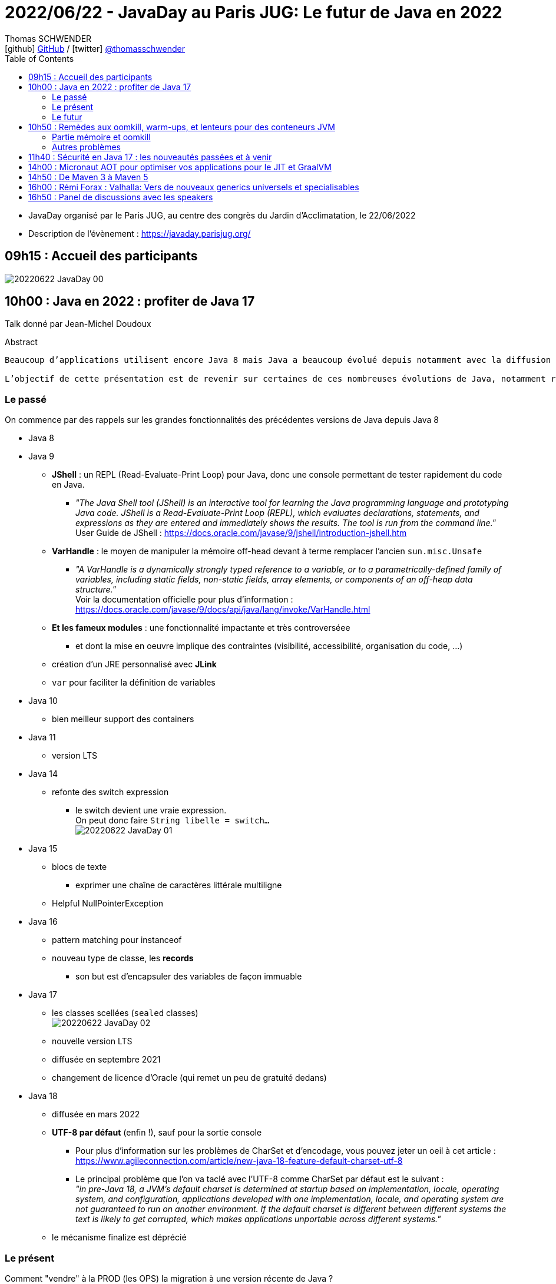 = 2022/06/22 - JavaDay au Paris JUG: Le futur de Java en 2022
Thomas SCHWENDER <icon:github[] https://github.com/Ardemius/[GitHub] / icon:twitter[role="aqua"] https://twitter.com/thomasschwender[@thomasschwender]>
// Handling GitHub admonition blocks icons
ifndef::env-github[:icons: font]
ifdef::env-github[]
:status:
:outfilesuffix: .adoc
:caution-caption: :fire:
:important-caption: :exclamation:
:note-caption: :paperclip:
:tip-caption: :bulb:
:warning-caption: :warning:
endif::[]
:imagesdir: ./images
:source-highlighter: highlightjs
:highlightjs-languages: asciidoc
// We must enable experimental attribute to display Keyboard, button, and menu macros
:experimental:
// Next 2 ones are to handle line breaks in some particular elements (list, footnotes, etc.)
:lb: pass:[<br> +]
:sb: pass:[<br>]
// check https://github.com/Ardemius/personal-wiki/wiki/AsciiDoctor-tips for tips on table of content in GitHub
:toc: macro
:toclevels: 4
// To number the sections of the table of contents
//:sectnums:
// Add an anchor with hyperlink before the section title
:sectanchors:
// To turn off figure caption labels and numbers
:figure-caption!:
// Same for examples
//:example-caption!:
// To turn off ALL captions
// :caption:

toc::[]

* JavaDay organisé par le Paris JUG, au centre des congrès du Jardin d'Acclimatation, le 22/06/2022
* Description de l'évènement : https://javaday.parisjug.org/

== 09h15	: Accueil des participants

image:20220622_JavaDay_00.jpg[]

== 10h00 : Java en 2022 : profiter de Java 17

Talk donné par Jean-Michel Doudoux

.Abstract
----
Beaucoup d’applications utilisent encore Java 8 mais Java a beaucoup évolué depuis notamment avec la diffusion de deux versions LTS.

L’objectif de cette présentation est de revenir sur certaines de ces nombreuses évolutions de Java, notamment récentes afin d’en profiter dans nos applications. Au-delà des évolutions syntaxiques et dans les API, ce sera aussi l’occasion de justifier la migration vers des versions plus récentes de Java.
----

=== Le passé

On commence par des rappels sur les grandes fonctionnalités des précédentes versions de Java depuis Java 8

    * Java 8
    * Java 9
        ** *JShell* : un REPL (Read-Evaluate-Print Loop) pour Java, donc une console permettant de tester rapidement du code en Java.
            *** _"The Java Shell tool (JShell) is an interactive tool for learning the Java programming language and prototyping Java code. JShell is a Read-Evaluate-Print Loop (REPL), which evaluates declarations, statements, and expressions as they are entered and immediately shows the results. The tool is run from the command line."_ +
            User Guide de JShell : https://docs.oracle.com/javase/9/jshell/introduction-jshell.htm
        ** *VarHandle* : le moyen de manipuler la mémoire off-head devant à terme remplacer l'ancien `sun.misc.Unsafe`
            *** _"A VarHandle is a dynamically strongly typed reference to a variable, or to a parametrically-defined family of variables, including static fields, non-static fields, array elements, or components of an off-heap data structure."_ +
            Voir la documentation officielle pour plus d'information : https://docs.oracle.com/javase/9/docs/api/java/lang/invoke/VarHandle.html
        ** *Et les fameux modules* : une fonctionnalité impactante et très controverséee
            *** et dont la mise en oeuvre implique des contraintes (visibilité, accessibilité, organisation du code, ...)
        ** création d'un JRE personnalisé avec *JLink*
        ** `var` pour faciliter la définition de variables
    * Java 10
        ** bien meilleur support des containers
    * Java 11
        ** version LTS
    * Java 14
        ** refonte des switch expression
            *** le switch devient une vraie expression. +
            On peut donc faire `String libelle = switch...` +
            image:20220622_JavaDay_01.jpg[]
    * Java 15
        ** blocs de texte
            *** exprimer une chaîne de caractères littérale multiligne
        ** Helpful NullPointerException
    * Java 16
        ** pattern matching pour instanceof
        ** nouveau type de classe, les *records*
            *** son but est d'encapsuler des variables de façon immuable
    * Java 17
        ** les classes scellées (`sealed` classes) +
        image:20220622_JavaDay_02.jpg[]
        ** nouvelle version LTS
        ** diffusée en septembre 2021
        ** changement de licence d'Oracle (qui remet un peu de gratuité dedans)
    * Java 18
        ** diffusée en mars 2022
        ** *UTF-8 par défaut* (enfin !), sauf pour la sortie console
            *** Pour plus d'information sur les problèmes de CharSet et d'encodage, vous pouvez jeter un oeil à cet article : +
            https://www.agileconnection.com/article/new-java-18-feature-default-charset-utf-8
            *** Le principal problème que l'on va taclé avec l'UTF-8 comme CharSet par défaut est le suivant : +
            _"in pre-Java 18, a JVM’s default charset is determined at startup based on implementation, locale, operating system, and configuration, applications developed with one implementation, locale, and operating system are not guaranteed to run on another environment. If the default charset is different between different systems the text is likely to get corrupted, which makes applications unportable across different systems."_

        ** le mécanisme finalize est déprécié

=== Le présent

Comment "vendre" à la PROD (les OPS) la migration à une version récente de Java ? +
-> les bons arguments : *performance* et *sécurité*

.Performance
image:20220622_JavaDay_03.jpg[]

.Sécurité
image:20220622_JavaDay_04.jpg[]

Comment "vendre" au management cette fois ? +
-> Les *coûts*, et d'autres arguments (dont le RGPD)

.Les autres arguments
image:20220622_JavaDay_05.jpg[]

*Règles générales de migration > 8*

    * mettre à jour les outils
    * mettre à jour les dépendances
    * utiliser `jdeps` +
    _"The jdeps command shows the package-level or class-level dependencies of Java class files."_
    * mythe urbain : aucune obligation de modulariser l'application

-> A partir de Java 11 toute version de Java retire des choses

    * `jdeprscan` pour obtenir les API dépréciées du JDK
    * Jetez un oeil à l'*almanac Java* pour vous aider : https://javaalmanac.io/

.migration de Java 8 vers Java 11
image:20220622_JavaDay_06.jpg[]

migration de Java 11 vers Java 17 : 

    * Il est important d'avoir un coverage à 100% du code. +
    Pourquoi ? A cause de la nouvelle encapsulation forte des API internes du JDK +
    image:20220622_JavaDay_07.jpg[]

=== Le futur

.Les projets futurs de Java
image:20220622_JavaDay_08.jpg[]

* pattern matching pour les switch (en preview dès Java 17)

.Et le futur un tout petit peu plus éloigné
image:20220622_JavaDay_09.jpg[]

-> Conclusion : Dans tous les cas, pour profiter de ces nouvelles fonctionnalités, il *FAUT* migrer !

-> Ce talk est très proche de celui donné par Jean-Michel au dernier Devoxx France 2022 ("10 ans de Devoxx France et de Java"), et dont les slides sont disponibles ici : +
https://fr.slideshare.net/jmdoudoux/devoxx-2022-10-ans-de-devoxx-fr-et-de-javapdf

[NOTE]
====
Pour fêter les 4000 pages de "Développons en Java", le JavaDay offre 4 millefeuilles à JM 😁 

image:20220622_JavaDay_10.jpg[]
====

== 10h50 : Remèdes aux oomkill, warm-ups, et lenteurs pour des conteneurs JVM

Talk donné par Jean-Philippe Bempel et Brice Dutheil

-> Ce talk a été donné au dernier Devoxx France 2022 +
Il a trait à tous les problèmes (oomkill) que l'on peut rencontrer quand l'on fait tourner Java dans un container (Kubernetes).

Mes notes de l'époque sont disponibles ici : +
https://github.com/Ardemius/meetups-talks-conferences-notes/tree/master/202204-devoxx-france#09h30-12h30-242ab-rem%C3%A8des-aux-oomkill-warm-ups-et-lenteurs-pour-des-conteneurs-jvm

=== Partie mémoire et oomkill

.Rappel sur le RSS, le Resident Set Size
[NOTE]
====
La *Resident Set Size* (*RSS*, "taille du jeu résident") est la quantité de mémoire occupée par un processus contenue dans la RAM. +
RSS permet d’obtenir la taille réelle du conteneur Kubernetes.
====

.De quoi est composée la mémoire d'une JVM ?
image:20220622_JavaDay_11.jpg[]

* Pour le *monitoring*, il existe une multitudes de *MBeans* (accessible via *JMX*) +
Grâce à cela on aura des infos sur quelques zones mémoires, mais PAS toutes

* Il va falloir utiliser des outils de diagnostic, comme le fantastique *jcmd* +
image:20220622_JavaDay_12.jpg[]

    ** `jcmd $(pidof java) VM.native_memory` +
    image:20220622_JavaDay_13.jpg[]

.Il est important de donner au container plus de RAM que la valeur max de la heap
image:20220622_JavaDay_14.jpg[]

=== Autres problèmes

* redémarrage du container

* Le JIT et les *compilateurs C1 et C2* :
    ** The JDK implementation by Oracle is based on the open-source OpenJDK project, which includes the HotSpot virtual machine.
    ** It contains 2 conventional JIT-compilers: the client compiler, also called C1 and the server compiler, called opto or C2.

* Avec Kubernetes, plus qu'une notion de CPU, on a une notion de *shares* et *quotas* +
image:20220622_JavaDay_15.jpg[]
image:20220622_JavaDay_16.jpg[]

* *Tuning CPU* : toujours un trade-off entre startup time vs request time
    ** adjust CPU shares  CPU quotas
    ** adjust liveness timeout
    ** use readiness / startup probes

.En conclusion, que faire quant à la mémoire et au démarrage
image:20220622_JavaDay_17.jpg[]
image:20220622_JavaDay_18.jpg[]

* Le conseil final de JP : TOUJOURS setter la heap (TOUJOURS) 
* Et attention au *RAMPercentage* qui n'est PAS un silver bullet pour résoudre tous les problèmes (loin de là)

-> Un talk qui rentre vraiment dans le détail du domaine de la performance. +
A utiliser si vous êtes confrontés aux problèmes décrits (ou pour culture générale et savoir que des solutions existent). Peut paraître un rien "abrupte" de prime abord 😉 

TIP: Je conseille de vous référer au talk donné à Devoxx si vous voulez plus de détails, car il s'agissait d'une université de 3h 😉 

== 11h40 : Sécurité en Java 17 : les nouveautés passées et à venir

Talk donné par Charles Sabourdin

* Initialement la JVM servait à faire tourner du code qu'on ne connaissait pas sur le navigateur
* DONC la JVM est arrivé avec son propre système de sécurisation pour l'isoler du système

.Java Security Model
image:20220622_JavaDay_19.jpg[]

* Autre info à savoir : pour des *raisons légales*, certaines *fonctionnalités sont volontairement limitées*, car jugées "trop puissantes" dans d'autres pays (surtout dans le cas de la cryptographie)
    ** Un exemple dans un autre monde que Java, la PS2 ne pouvait pas s'exporter partout car jugée trop puissante. +
    Jetez un oeil à la section 4.2.4 de cet article pour plus d'infos : https://e.20-bal.com/law/18082/index.html
    ** D'où l'usage d'un *Security Provider* dans Java : https://docs.oracle.com/en/java/javase/17/docs/api/java.base/java/security/Provider.html

* *C'est à nous d'indiquer à notre serveur quels types de clés, quels types de traitement il peut accepter*. Cela afin que le client ne puisse pas forcer un certificat que l'on n'accepte pas.

* Avec le Java 17, le *Security Manager* est maintenant *déprécié*.
    ** Et devrait donc être supprimé d'ici peu

== 14h00 : Micronaut AOT pour optimiser vos applications pour le JIT et GraalVM

Talk donné par Cédric Champeau

* Micronaut est un framework initialement créé pour les microservices, mais son utilisation a évolué et est devenu plus généraliste
* Le framework fait un max de choses au build time, en se servant de annotation processing

* Le constat est que *Spring* fait beaucoup de choses au *démarrage*, ce qui a un *coût*
    ** Cela fonctionnait bien, MAIS n'était pas adapté au Cloud (beaucoup de "stop" et "kill" puis de "redémarrage"). Ce n'était pas fluent du fait du temps pris au démarrage.
    ** Micronaut supprime les proxy qui sont si chers à Spring
        *** et permet un démarrage avec une empreinte mémoire très réduite

* GraalVM est une VM développée par Oracle
    ** GraalVM permet de *générer du code natif* à partir du code Java

* Micronaut : on va faire un max de choses au build, et éliminer tout ce qui est réflexion et proxy, ce que n'aime PAS GraalVM.

Demo avec https://micronaut.io/launch

    * l'application peut être déployée sur tous le Cloud

image:20220622_JavaDay_20.jpg[]

== 14h50 : De Maven 3 à Maven 5

Talk donné par Hervé Boutemy.

* Hervé travaille chez Sonatype depuis 3 ans

.Maven 2
image:20220622_JavaDay_21.jpg[]

.Maven 3
image:20220622_JavaDay_22.jpg[]

.Aujourd'hui nous en sommes à Maven 3.8
image:20220622_JavaDay_23.jpg[]

Et tout cela est toujours *basé sur le même POM v4*.

    * Comme au début de Maven 2.0...
    * A quelques différences près : 
        ** dependencyMangement import scope
        ** transitive dependency excludes (wildcard excludes)
        ** prerequisite (run time -> plugin only) vs enforcer (build time)
        ** properties : `${project.build.sourceEncoding}`, etc.

Et on ne peut pas le faire évoluer CAR il est utilisé par TOUT le monde.

.Le plan pour relancer les possibilités d'évolution de Maven
image:20220622_JavaDay_24.jpg[]

.Avec Maven 4, un POM *simplifié* va être mis en place
image:20220622_JavaDay_25.jpg[]

* avec Maven 4, plus besoin d'indiquer la version de chaque sous-module, celle-ci est déduite du pom parent.

* Le *Maven wrapper* est directement issu du Gradle wrapper qui a été mis à disposition en licence Apache
    ** `mvn wrapper:wrapper` -> on demande l'install du wrapper dans le projet
        *** ajout d'un répertoire *wrapper* dans le projet, ainsi que les autres éléments du wrapper

* Autre fonctionnalité qui a été donné à Maven, le *Maven Build Cache*
    ** cette fonctionnalité a été développé à la base par Deutsch Bank
    ** on calcule l'empreinte du code de toutes les sources, et si aucune modification n'a été détectée, on va utiliser le contenu du cache +
    image:20220622_JavaDay_26.jpg[]
    ** ce cache est par défaut caché dans le .m2
    ** Si cela vous intéresse, *attendez la sortie de Maven 3.9*

* *Maven Daemon* (`mvnd`) : correspond à une réflexion sur l'optimisation des build Maven
    ** permet des *build parallèles* afin d'utiliser tous les coeurs de la machine
    ** plus de problème du "mixte d'output" (qui rendait très compliquée la lecture du build)

.En résumé
image:20220622_JavaDay_27.jpg[]

* Maven 3.9 pour l'été 2022
* Maven 4.0.0-alpha-1 pour Q3 2022
* Pour le Maven Build Cache, il faudra attendre la version 3.9

* Nouveau plugin *Buildplan*, hébergé dans MojoHaus, permettant d'afficher le plan de build de Maven
    ** Plugin développé par Jean-Christophe Gay
    ** permet de comprendre comment les goals sont associés à vos exécutions

[TIP]
====
Si l'on souhaite *participer au développement communautaire de Maven*, contactez Hervé !

Des Hackegarten sont organisés régulièrement (tous les mois ?) pour mettre le pied à l'étrier (voir si Twitter le Hack.Commit.Push https://twitter.com/hackcommitpush)
====

NOTE: Hervé suite à une question : OUI, on va avoir maven daemon AVEC le Maven Build Cache +
-> Et le résultat est impressionant 😉 

== 16h00 : Rémi Forax : Valhalla: Vers de nouveaux generics universels et specialisables

.Si votre boîte ne sait pas quoi faire de ses sous, parlez-lui de la taxe d'apprentissage
NOTE: *Taxe d'apprentissage*, ne pas hésiter à orienter vos boîtes vers l'université Gustave Eiffel

* Rémi est maître de conf ET développeur Open Source pour le projet ASM
    ** ASM est le projet derrière TOUTTEEEEE la génération de bytecode côté Java, et n'est maintenu que par 2 "pauvres français" comme le dit Rémi 😅 

Projet Valhalla (*Value classes*)

    * on en est au 4e proto
    * objectifs : 
        ** *abstraction for free* : no allocation of intermediary objects
        ** *Improve information density* : no header, use immediate value (no pointer) +
        image:20220622_JavaDay_28.jpg[]

Valhalla : *"je veux une classe pour décrire des types primitifs, MAIS je veux que ce soit une classe"*

    * et je ne veux PAS payer le coût d'abstraction : où pour stocker juste un int, on se retrouve à devoir gérer un header coûtant 32 bits + 64 bits (et en sachant qu'on va tout devoir aligner sur 64 bits du fait de l'architecture Intel)

En fait, on veut *manipuler des valeurs SANS pointeur*

    * donc, déjà, je n'ai *pas de null*
    * mais perdre la notion de pointeurs, c'est perdre énormément de choses (utiles) en Java

.flattening (applatissement des valeurs)
image:20220622_JavaDay_29.jpg[]

.2 types de value class
image:20220622_JavaDay_30.jpg[]

La machine virtuelle ne voit pas les classes paramétrées (*erasure*), MAIS le compilateur les voit.

* notion de *SpecializationAnchor*

.regardons le bytecode
image:20220622_JavaDay_31.jpg[]
image:20220622_JavaDay_32.jpg[]

.Pour résumer
image:20220622_JavaDay_33.jpg[]

-> C'est comme ça qu'il faudra écrire le bytecode une fois qu'on aura la VM patchée...

image:20220622_JavaDay_34.jpg[]

.SpecializationAnchor object
image:20220622_JavaDay_35.jpg[]

.Pour résumer "bis"
image:20220622_JavaDay_36.jpg[]

-> Talk méritant d'être repris tranquillement chez soi 😅 

== 16h50 : Panel de discussions avec les speakers

* Rémi : c'est *extrêmement bien d'avoir de la compétition en termes d'implémentation*
    ** Rémi dit cela suite à une question sur le nombre de projets en cours côté JVM ET dans le "monde statique" (GraalVM qui fait un max de choses au build).
    ** En gros la question était "Vers où va Java ? JVM ou statique ?"

* Rémi : les changements impactants en Java ont généralement lieu juste après une LTS (pour avoir le temps de les tester !)

